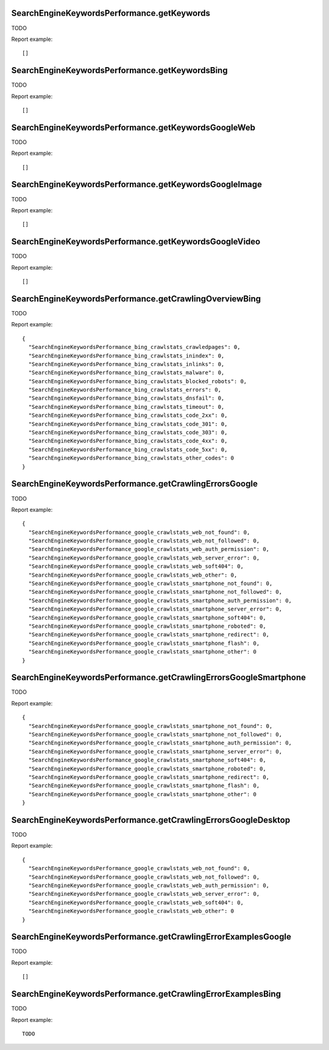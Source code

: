 .. highlight:: js
.. default-domain:: js

SearchEngineKeywordsPerformance.getKeywords
```````````````````````````````````````````

TODO

.. function:: SearchEngineKeywordsPerformance.getKeywords(idSite, period, date)

    :param idSite: TODO
    :param period: TODO
    :param date: TODO
    :returns: TODO

Report example::

    []

SearchEngineKeywordsPerformance.getKeywordsBing
```````````````````````````````````````````````

TODO

.. function:: SearchEngineKeywordsPerformance.getKeywordsBing(idSite, period, date)

    :param idSite: TODO
    :param period: TODO
    :param date: TODO
    :returns: TODO

Report example::

    []

SearchEngineKeywordsPerformance.getKeywordsGoogleWeb
````````````````````````````````````````````````````

TODO

.. function:: SearchEngineKeywordsPerformance.getKeywordsGoogleWeb(idSite, period, date)

    :param idSite: TODO
    :param period: TODO
    :param date: TODO
    :returns: TODO

Report example::

    []

SearchEngineKeywordsPerformance.getKeywordsGoogleImage
``````````````````````````````````````````````````````

TODO

.. function:: SearchEngineKeywordsPerformance.getKeywordsGoogleImage(idSite, period, date)

    :param idSite: TODO
    :param period: TODO
    :param date: TODO
    :returns: TODO

Report example::

    []

SearchEngineKeywordsPerformance.getKeywordsGoogleVideo
``````````````````````````````````````````````````````

TODO

.. function:: SearchEngineKeywordsPerformance.getKeywordsGoogleVideo(idSite, period, date)

    :param idSite: TODO
    :param period: TODO
    :param date: TODO
    :returns: TODO

Report example::

    []

SearchEngineKeywordsPerformance.getCrawlingOverviewBing
```````````````````````````````````````````````````````

TODO

.. function:: SearchEngineKeywordsPerformance.getCrawlingOverviewBing(idSite, period, date)

    :param idSite: TODO
    :param period: TODO
    :param date: TODO
    :returns: TODO

Report example::

    {
      "SearchEngineKeywordsPerformance_bing_crawlstats_crawledpages": 0,
      "SearchEngineKeywordsPerformance_bing_crawlstats_inindex": 0,
      "SearchEngineKeywordsPerformance_bing_crawlstats_inlinks": 0,
      "SearchEngineKeywordsPerformance_bing_crawlstats_malware": 0,
      "SearchEngineKeywordsPerformance_bing_crawlstats_blocked_robots": 0,
      "SearchEngineKeywordsPerformance_bing_crawlstats_errors": 0,
      "SearchEngineKeywordsPerformance_bing_crawlstats_dnsfail": 0,
      "SearchEngineKeywordsPerformance_bing_crawlstats_timeout": 0,
      "SearchEngineKeywordsPerformance_bing_crawlstats_code_2xx": 0,
      "SearchEngineKeywordsPerformance_bing_crawlstats_code_301": 0,
      "SearchEngineKeywordsPerformance_bing_crawlstats_code_303": 0,
      "SearchEngineKeywordsPerformance_bing_crawlstats_code_4xx": 0,
      "SearchEngineKeywordsPerformance_bing_crawlstats_code_5xx": 0,
      "SearchEngineKeywordsPerformance_bing_crawlstats_other_codes": 0
    }

SearchEngineKeywordsPerformance.getCrawlingErrorsGoogle
```````````````````````````````````````````````````````

TODO

.. function:: SearchEngineKeywordsPerformance.getCrawlingErrorsGoogle(idSite, period, date)

    :param idSite: TODO
    :param period: TODO
    :param date: TODO
    :returns: TODO

Report example::

    {
      "SearchEngineKeywordsPerformance_google_crawlstats_web_not_found": 0,
      "SearchEngineKeywordsPerformance_google_crawlstats_web_not_followed": 0,
      "SearchEngineKeywordsPerformance_google_crawlstats_web_auth_permission": 0,
      "SearchEngineKeywordsPerformance_google_crawlstats_web_server_error": 0,
      "SearchEngineKeywordsPerformance_google_crawlstats_web_soft404": 0,
      "SearchEngineKeywordsPerformance_google_crawlstats_web_other": 0,
      "SearchEngineKeywordsPerformance_google_crawlstats_smartphone_not_found": 0,
      "SearchEngineKeywordsPerformance_google_crawlstats_smartphone_not_followed": 0,
      "SearchEngineKeywordsPerformance_google_crawlstats_smartphone_auth_permission": 0,
      "SearchEngineKeywordsPerformance_google_crawlstats_smartphone_server_error": 0,
      "SearchEngineKeywordsPerformance_google_crawlstats_smartphone_soft404": 0,
      "SearchEngineKeywordsPerformance_google_crawlstats_smartphone_roboted": 0,
      "SearchEngineKeywordsPerformance_google_crawlstats_smartphone_redirect": 0,
      "SearchEngineKeywordsPerformance_google_crawlstats_smartphone_flash": 0,
      "SearchEngineKeywordsPerformance_google_crawlstats_smartphone_other": 0
    }

SearchEngineKeywordsPerformance.getCrawlingErrorsGoogleSmartphone
`````````````````````````````````````````````````````````````````

TODO

.. function:: SearchEngineKeywordsPerformance.getCrawlingErrorsGoogleSmartphone(idSite, period, date)

    :param idSite: TODO
    :param period: TODO
    :param date: TODO
    :returns: TODO

Report example::

    {
      "SearchEngineKeywordsPerformance_google_crawlstats_smartphone_not_found": 0,
      "SearchEngineKeywordsPerformance_google_crawlstats_smartphone_not_followed": 0,
      "SearchEngineKeywordsPerformance_google_crawlstats_smartphone_auth_permission": 0,
      "SearchEngineKeywordsPerformance_google_crawlstats_smartphone_server_error": 0,
      "SearchEngineKeywordsPerformance_google_crawlstats_smartphone_soft404": 0,
      "SearchEngineKeywordsPerformance_google_crawlstats_smartphone_roboted": 0,
      "SearchEngineKeywordsPerformance_google_crawlstats_smartphone_redirect": 0,
      "SearchEngineKeywordsPerformance_google_crawlstats_smartphone_flash": 0,
      "SearchEngineKeywordsPerformance_google_crawlstats_smartphone_other": 0
    }

SearchEngineKeywordsPerformance.getCrawlingErrorsGoogleDesktop
``````````````````````````````````````````````````````````````

TODO

.. function:: SearchEngineKeywordsPerformance.getCrawlingErrorsGoogleDesktop(idSite, period, date)

    :param idSite: TODO
    :param period: TODO
    :param date: TODO
    :returns: TODO

Report example::

    {
      "SearchEngineKeywordsPerformance_google_crawlstats_web_not_found": 0,
      "SearchEngineKeywordsPerformance_google_crawlstats_web_not_followed": 0,
      "SearchEngineKeywordsPerformance_google_crawlstats_web_auth_permission": 0,
      "SearchEngineKeywordsPerformance_google_crawlstats_web_server_error": 0,
      "SearchEngineKeywordsPerformance_google_crawlstats_web_soft404": 0,
      "SearchEngineKeywordsPerformance_google_crawlstats_web_other": 0
    }

SearchEngineKeywordsPerformance.getCrawlingErrorExamplesGoogle
``````````````````````````````````````````````````````````````

TODO

.. function:: SearchEngineKeywordsPerformance.getCrawlingErrorExamplesGoogle(idSite)

    :param idSite: TODO
    :returns: TODO

Report example::

    []

SearchEngineKeywordsPerformance.getCrawlingErrorExamplesBing
````````````````````````````````````````````````````````````

TODO

.. function:: SearchEngineKeywordsPerformance.getCrawlingErrorExamplesBing(idSite)

    :param idSite: TODO
    :returns: TODO

Report example::

    TODO

